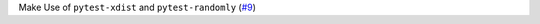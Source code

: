Make Use of ``pytest-xdist`` and ``pytest-randomly`` \(`#9 <https://github.com/Bibo-Joshi/chango/pull/9>`_\)